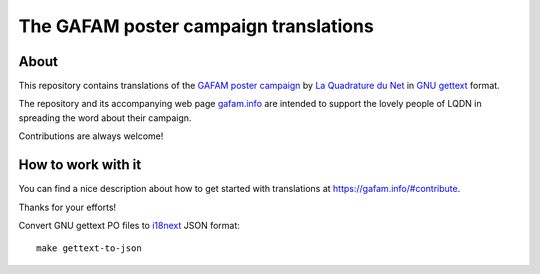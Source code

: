 ######################################
The GAFAM poster campaign translations
######################################


About
=====
This repository contains translations of the `GAFAM poster campaign`_
by `La Quadrature du Net`_ in `GNU gettext`_ format.

The repository and its accompanying web page `gafam.info`_
are intended to support the lovely people of LQDN in spreading
the word about their campaign.

Contributions are always welcome!

.. _GAFAM poster campaign: https://twitter.com/laquadrature/status/942764007286591490
.. _La Quadrature du Net: https://www.laquadrature.net/
.. _GNU gettext: https://en.wikipedia.org/wiki/Gettext
.. _gafam.info: https://gafam.info/


How to work with it
===================
You can find a nice description about how to get started
with translations at https://gafam.info/#contribute.

Thanks for your efforts!

Convert GNU gettext PO files to i18next_ JSON format::

    make gettext-to-json

.. _i18next: https://www.i18next.com/
